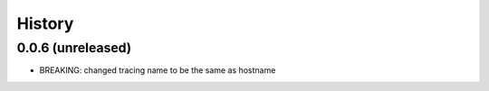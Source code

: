.. :changelog:

History
-------

0.0.6 (unreleased)
++++++++++++++++++

- BREAKING: changed tracing name to be the same as hostname